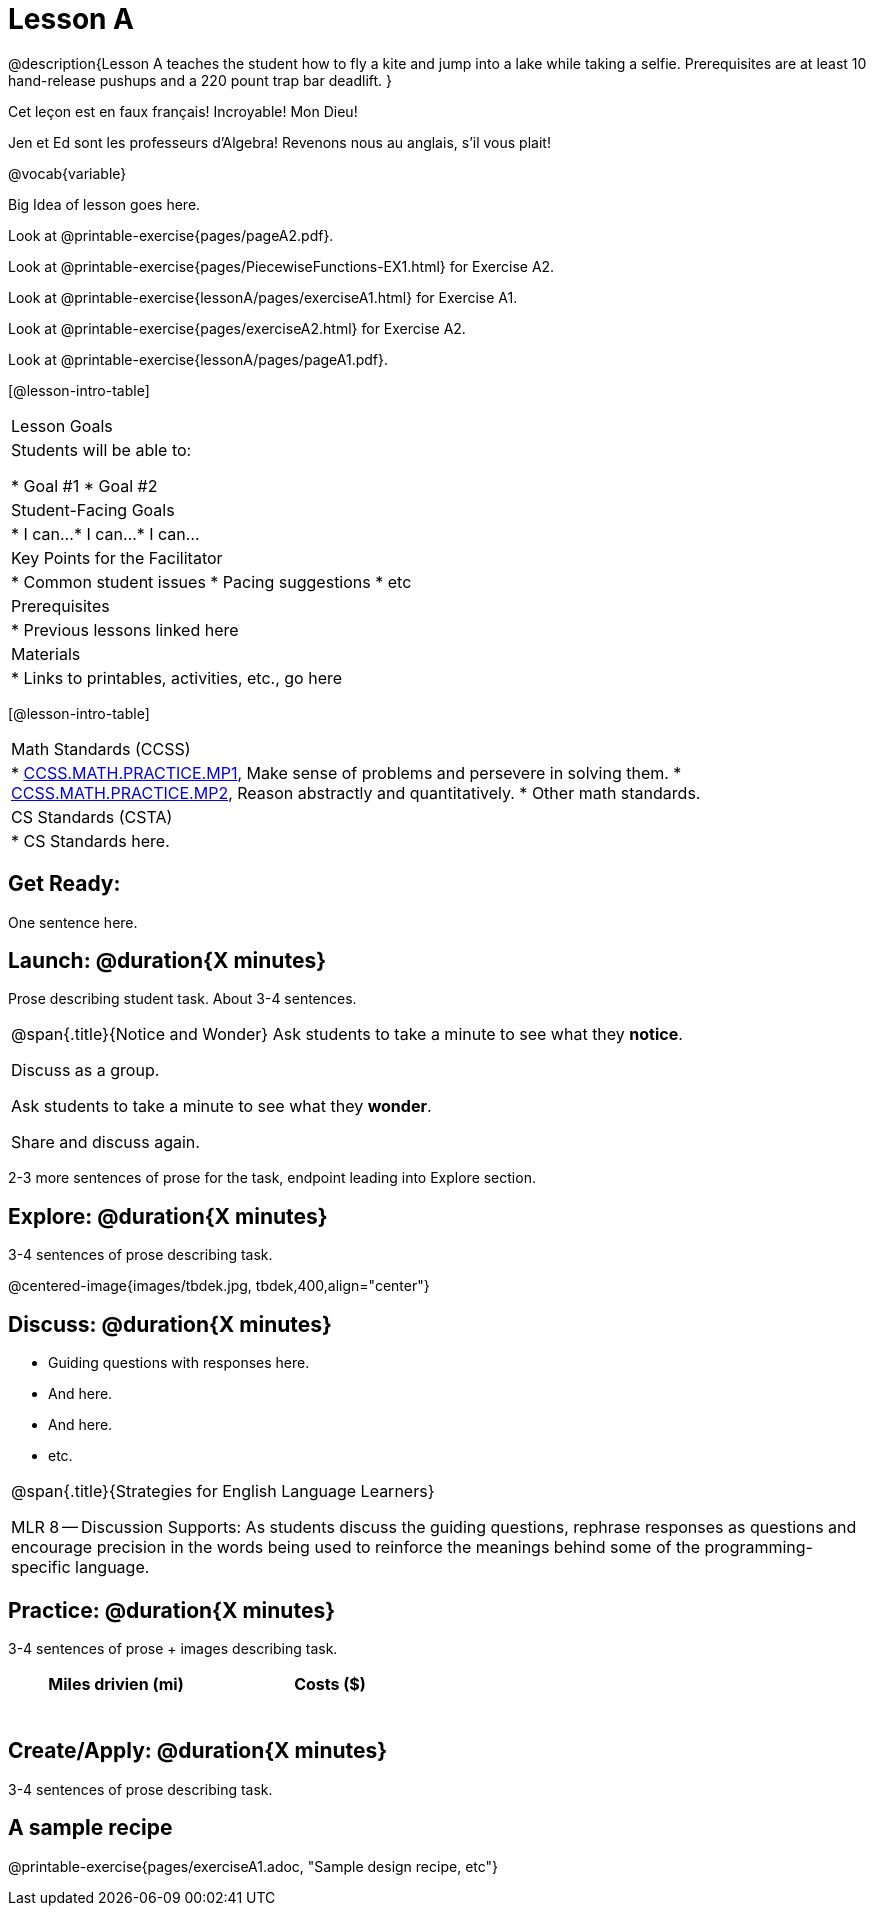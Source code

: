 = Lesson A


@description{Lesson A teaches the student how to fly a
kite and jump into a lake while taking a selfie. Prerequisites
are at least 10 hand-release pushups and a 220 pount trap bar
deadlift.
}

Cet leçon est en faux français! Incroyable! Mon Dieu!

Jen et Ed sont les professeurs d’Algebra! Revenons nous au
anglais, s’il vous plait!

@vocab{variable}



Big Idea of lesson goes here.


Look at @printable-exercise{pages/pageA2.pdf}.




Look at @printable-exercise{pages/PiecewiseFunctions-EX1.html} for Exercise A2.

Look at @printable-exercise{lessonA/pages/exerciseA1.html} for Exercise A1.

Look at @printable-exercise{pages/exerciseA2.html} for Exercise A2.

Look at @printable-exercise{lessonA/pages/pageA1.pdf}.


[@lesson-intro-table]
|===
|Lesson Goals
|Students will be able to:

* Goal #1
* Goal #2

|Student-Facing Goals
|
* I can...
* I can...
* I can...

|Key Points for the Facilitator
|
* Common student issues
* Pacing suggestions
* etc

|Prerequisites
|
* Previous lessons linked here

|Materials
|
* Links to printables, activities, etc., go here
|===

[@lesson-intro-table]
|===
|Math Standards (CCSS)
|
* http://www.corestandards.org/Math/Practice/MP1[CCSS.MATH.PRACTICE.MP1],
Make sense of problems and persevere in solving them.
* http://www.corestandards.org/Math/Practice/MP2[CCSS.MATH.PRACTICE.MP2],
Reason abstractly and quantitatively.
* Other math standards.

|CS Standards (CSTA)
|
* CS Standards here.
|===

== Get Ready:

One sentence here.

== Launch: @duration{X minutes}

Prose describing student task. About 3-4 sentences.

[.notice-box, cols="1", grid="none", stripes="none"]
|===
|
@span{.title}{Notice and Wonder}
Ask students to take a minute to see what they *notice*.

Discuss as a group.

Ask students to take a minute to see what they *wonder*.

Share and discuss again.
|===

2-3 more sentences of prose for the task, endpoint leading into
Explore section.

== Explore: @duration{X minutes}

3-4 sentences of prose describing task.

@centered-image{images/tbdek.jpg, tbdek,400,align="center"}

== Discuss: @duration{X minutes}

* Guiding questions with responses here.
* And here.
* And here.
* etc.

[.strategy-box, cols="1", grid="none", stripes="none"]
|===
|
@span{.title}{Strategies for English Language Learners}

MLR 8 -- Discussion Supports: As students discuss the guiding
questions, rephrase responses as questions and encourage
precision in the words being used to reinforce the meanings
behind some of the programming-specific language.
|===

== Practice: @duration{X minutes}

3-4 sentences of prose + images describing task.

[.physics-table,width="50%",cols="5a,5a",options="header"]
|===
|Miles drivien (mi)
|Costs ($)

|
|

|
|

|
|

|
|

|
|

|
|
|===

== Create/Apply: @duration{X minutes}

3-4 sentences of prose describing task.

== A sample recipe

@printable-exercise{pages/exerciseA1.adoc, "Sample design recipe, etc"}
